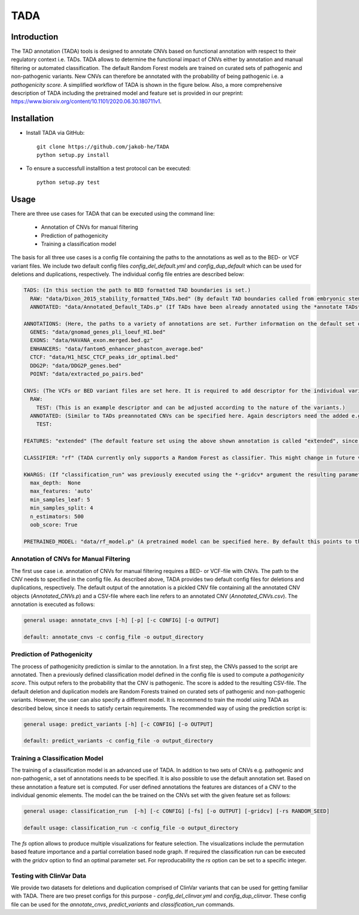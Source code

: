 TADA
====

.. image:: https://img.shields.io/badge/pypi-v1.0.0-blue
    :target: https://pypi.org/project/tadacnv/

Introduction
------------

The TAD annotation (TADA) tools is designed to annotate CNVs based on functional annotation with respect to their regulatory context i.e. TADs. TADA allows to determine the functional impact of CNVs either by annotation and manual filtering or automated classification. The default Random Forest models are trained on curated sets of pathogenic and non-pathogenic variants. New CNVs can therefore be annotated with the probability of being pathogenic i.e. a *pathogenicity score*. A simplified workflow of TADA is shown in the figure below. Also, a more comprehensive description of TADA including the pretrained model and feature set is provided in our preprint: https://www.biorxiv.org/content/10.1101/2020.06.30.180711v1.

.. figure:: TADA_Workflow.jpg
   :scale: 30 %
   :alt: TADA Workflow


Installation
------------

- Install TADA via GitHub::

     git clone https://github.com/jakob-he/TADA
     python setup.py install

- To ensure a successfull installtion a test protocol can be executed::

      python setup.py test

Usage
-----

There are three use cases for TADA that can be executed using the command line:

	* Annotation of CNVs for manual filtering
	* Prediction of pathogenicity
	* Training a classification model

The basis for all three use cases is a config file containing the paths to the annotations as well as to the BED- or VCF variant files.
We include two default config files *config_del_default.yml* and *config_dup_default* which can be used for deletions and duplications, respectively.
The individual config file entries are described below:

.. code-block:: yaml

    TADS: (In this section the path to BED formatted TAD boundaries is set.)
      RAW: "data/Dixon_2015_stability_formatted_TADs.bed" (By default TAD boundaries called from embryonic stem cells (ES) are used.)
      ANNOTATED: "data/Annotated_Default_TADs.p" (If TADs have been already annotated using the *annotate TADs* command a pickle file containing the preannotated elements can be specified here to speed up CNV annotation. We provide an already annotated set of ES TADs.)

    ANNOTATIONS: (Here, the paths to a variety of annotations are set. Further information on the default set of annotations can be found in our preprint.)
      GENES: "data/gnomad_genes_pli_loeuf_HI.bed"
      EXONS: "data/HAVANA_exon.merged.bed.gz"
      ENHANCERS: "data/fantom5_enhancer_phastcon_average.bed"
      CTCF: "data/H1_hESC_CTCF_peaks_idr_optimal.bed"
      DDG2P: "data/DDG2P_genes.bed"
      POINT: "data/extracted_po_pairs.bed"

    CNVS: (The VCFs or BED variant files are set here. It is required to add descriptor for the individual variant sets. For classification two variants set have to be defined e.g. PATHOGENIC and NON_PATHOGENIC.)
      RAW:
        TEST: (This is an example descriptor and can be adjusted according to the nature of the variants.)
      ANNOTATED: (Similar to TADs preannotated CNVs can be specified here. Again descriptors need the added e.g. TEST.)
        TEST:

    FEATURES: "extended" (The default feature set using the above shown annotation is called "extended", since it includes metrics beyond distance measurements. If the user provides individual annotation this needs to be set to "distance".)

    CLASSIFIER: "rf" (TADA currently only supports a Random Forest as classifier. This might change in future versions.)

    KWARGS: (If "classification_run" was previously executed using the *-gridcv* argument the resulting parameters can be added here to adapt the config file for individually trained models. The current parameter set is optimized for the provided pretrained models.)
      max_depth:  None
      max_features: 'auto'
      min_samples_leaf: 5
      min_samples_split: 4
      n_estimators: 500
      oob_score: True

    PRETRAINED_MODEL: "data/rf_model.p" (A pretrained model can be specified here. By default this points to the provided deletion or duplication model depnding on the config file.)


Annotation of CNVs for Manual Filtering
***************************************

The first use case i.e. annotation of CNVs for manual filtering requires a BED- or VCF-file with CNVs. The path to the CNV needs to specified in the config file. As described above, TADA provides two default config files for deletions and duplications, respectively. The default output of the annotation is a pickled CNV file containing all the annotated CNV objects (*Annotated_CNVs.p*) and a CSV-file where each line refers to an annotated CNV (*Annotated_CNVs.csv*). The annotation is executed as follows:

.. code-block:: python

    general usage: annotate_cnvs [-h] [-p] [-c CONFIG] [-o OUTPUT]

    default: annotate_cnvs -c config_file -o output_directory

Prediction of Pathogenicity
***************************

The process of pathogenicity prediction is similar to the annotation. In a first step, the CNVs passed to the script are annotated. Then a previously defined classification model defined in the config file is used to compute a *pathogenicity score*. This output refers to the probability that the CNV is pathogenic. The score is added to the resulting CSV-file. The default deletion and duplication models are Random Forests trained on curated sets of pathogenic and non-pathogenic variants. However, the user can also specify a different model. It is recommend to train the model using TADA as described below, since it needs to satisfy certain requirements. The recommended way of using the prediction script is:

.. code-block:: python

    general usage: predict_variants [-h] [-c CONFIG] [-o OUTPUT]

    default: predict_variants -c config_file -o output_directory

Training a Classification Model
*******************************

The training of a classification model is an advanced use of TADA. In addition to two sets of CNVs e.g. pathogenic and non-pathogenic, a set of annotations needs to be specified. It is also possible to use the default annotation set. Based on these annotation a feature set is computed. For user defined annotations the features are distances of a CNV to the individual genomic elements. The model can the be trained on the CNVs set with the given feature set as follows:

.. code-block:: python

   general usage: classification_run  [-h] [-c CONFIG] [-fs] [-o OUTPUT] [-gridcv] [-rs RANDOM_SEED]

   default usage: classification_run -c config_file -o output_directory

The *fs* option allows to produce multiple visualizations for feature selection. The visualizations include the permutation based feature importance and a partial correlation based node graph.
If required the classification run can be executed with the *gridcv* option to find an optimal parameter set. For reproducability the *rs* option can be set to a specific integer.

Testing with ClinVar Data
*************************
We provide two datasets for deletions and duplication comprised of ClinVar variants that can be used for getting familiar with TADA. There are two preset configs for this purpose - *config_del_clinvar.yml* and *config_dup_clinvar*. These config file can be used for the *annotate_cnvs*, *predict_variants* and *classification_run* commands.
